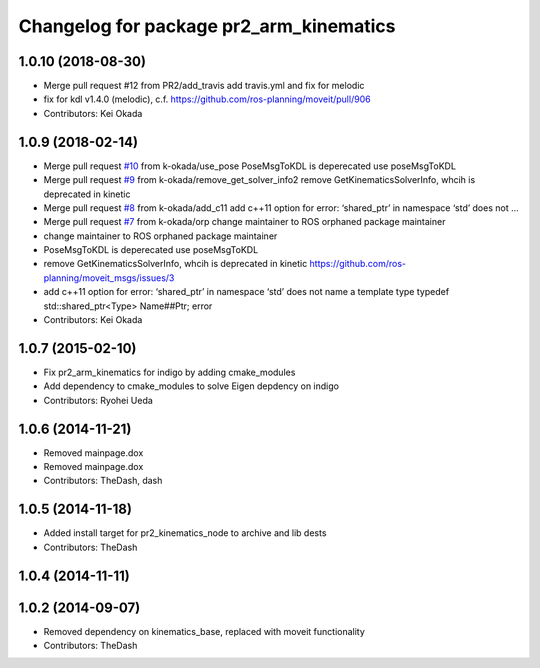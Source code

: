 ^^^^^^^^^^^^^^^^^^^^^^^^^^^^^^^^^^^^^^^^
Changelog for package pr2_arm_kinematics
^^^^^^^^^^^^^^^^^^^^^^^^^^^^^^^^^^^^^^^^

1.0.10 (2018-08-30)
-------------------
* Merge pull request #12 from PR2/add_travis
  add travis.yml and fix for melodic
* fix for kdl v1.4.0 (melodic), c.f. https://github.com/ros-planning/moveit/pull/906
* Contributors: Kei Okada

1.0.9 (2018-02-14)
------------------
* Merge pull request `#10 <https://github.com/pr2/pr2_kinematics/issues/10>`_ from k-okada/use_pose
  PoseMsgToKDL is deperecated use poseMsgToKDL
* Merge pull request `#9 <https://github.com/pr2/pr2_kinematics/issues/9>`_ from k-okada/remove_get_solver_info2
  remove GetKinematicsSolverInfo, whcih is deprecated in kinetic
* Merge pull request `#8 <https://github.com/pr2/pr2_kinematics/issues/8>`_ from k-okada/add_c11
  add c++11 option for error: ‘shared_ptr’ in namespace ‘std’ does not …
* Merge pull request `#7 <https://github.com/pr2/pr2_kinematics/issues/7>`_ from k-okada/orp
  change maintainer to ROS orphaned package maintainer
* change maintainer to ROS orphaned package maintainer
* PoseMsgToKDL is deperecated use poseMsgToKDL
* remove GetKinematicsSolverInfo, whcih is deprecated in kinetic https://github.com/ros-planning/moveit_msgs/issues/3
* add c++11 option for error: ‘shared_ptr’ in namespace ‘std’ does not name a template type typedef std::shared_ptr<Type> Name##Ptr; error
* Contributors: Kei Okada

1.0.7 (2015-02-10)
------------------
* Fix pr2_arm_kinematics for indigo by adding cmake_modules
* Add dependency to cmake_modules to solve Eigen depdency on indigo
* Contributors: Ryohei Ueda

1.0.6 (2014-11-21)
------------------
* Removed mainpage.dox
* Removed mainpage.dox
* Contributors: TheDash, dash

1.0.5 (2014-11-18)
------------------
* Added install target for pr2_kinematics_node to archive and lib dests
* Contributors: TheDash

1.0.4 (2014-11-11)
------------------

1.0.2 (2014-09-07)
------------------
* Removed dependency on kinematics_base, replaced with moveit functionality
* Contributors: TheDash

